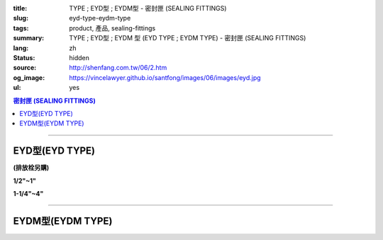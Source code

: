 :title: TYPE ; EYD型 ; EYDM型 - 密封匣 (SEALING FITTINGS)
:slug: eyd-type-eydm-type
:tags: product, 產品, sealing-fittings
:summary: TYPE ; EYD型 ; EYDM  型 (EYD TYPE ; EYDM TYPE) - 密封匣 (SEALING FITTINGS)
:lang: zh
:status: hidden
:source: http://shenfang.com.tw/06/2.htm
:og_image: https://vincelawyer.github.io/santfong/images/06/images/eyd.jpg
:ul: yes

.. contents:: 密封匣 (SEALING FITTINGS)

----

EYD型(EYD TYPE)
+++++++++++++++

**(排放栓另購)**

.. image:: {filename}/images/06/images/eyd.jpg
   :name: http://shenfang.com.tw/06/images/EYD.jpg
   :alt: product
   :class: img-fluid final-product-image-max-width

**1/2"~1"**

.. image:: {filename}/images/06/images/eyd-1.jpg
   :name: http://shenfang.com.tw/06/images/EYD-1.JPG
   :alt: product
   :class: img-fluid

**1-1/4"~4"**

.. image:: {filename}/images/06/images/eyd-2.gif
   :name: http://shenfang.com.tw/06/images/EYD-2.gif
   :alt: product
   :class: img-fluid

.. image:: {filename}/images/ul-mark.png
   :alt: UL LISTED
   :class: img-fluid ul-max-width

.. raw:: html

  <p align="left" style="margin-top: 0; margin-bottom: 0"><font size="2">單位</font><font size="2" face="新細明體">:<span lang="en">±</span>3mm</font></p>
  <table border="0" cellspacing="0" style="border-collapse: collapse" bordercolor="#111111" width="100%" cellpadding="0" id="AutoNumber14">
    <tr>
      <td width="100%">
      <table border="1" cellspacing="0" style="border-collapse: collapse" bordercolor="#111111" width="100%" cellpadding="0" id="AutoNumber19" height="244">
        <tr>
          <td width="11%" rowspan="2" bgcolor="#FFCCCC" height="77">
          <p style="line-height: 150%; margin-top: 0; margin-bottom: 0" align="center">
          <font size="2">規格</font></p>
          <p style="line-height: 150%; margin-top: 0; margin-bottom: 0" align="center">
          <font size="2" face="Arial Narrow">SIZE</font></p>
          <p style="line-height: 150%; margin-top: 0; margin-bottom: 0" align="center">
          <font size="2" face="Arial Narrow">(IN)</font></td>
          <td width="11%" bgcolor="#FFCCCC" height="31">
          <p style="margin-top: 2; margin-bottom: 0" align="center">       
  <font size="2" face="細明體">鑄鐵</font><font size="2"> <br>       
          </font>       
  <font size="2" face="Arial Narrow">Cast Iron</font></td>
          <td width="11%" bgcolor="#FFCCCC" height="31">
          <p align="center">         
  <font size="2">可鍛鑄鐵 <br>        
          </font>        
  <font size="2" face="Arial Narrow">Malleable Iron</font></td>
          <td width="11%" rowspan="2" bgcolor="#FFCCCC" height="77">
          <p align="center">         
  <font size="2">表面處理 <br>        
          </font>        
  <font size="2" face="Arial Narrow">Standard<br>        
          Finishes</font></td>
          <td width="22%" colspan="2" bgcolor="#FFCCCC" height="31">
          <p align="center" style="margin-top: 0; margin-bottom: 0">        
  <font size="2">鋁合金<br>        
  </font>        
  <font face="Arial Narrow" size="2">Aluminum Alloy</font></td>
          <td width="34%" colspan="3" bgcolor="#FFCCCC" height="31">
          <p align="center">         
  <font size="2">尺寸</font> <font size="1" face="Arial Narrow">&nbsp; </font> 
          <font size="2" face="Arial Narrow">Dimensions</font></td>
        </tr>
        <tr>
          <td width="11%" bgcolor="#FFCCCC" height="45">
          <p align="center" style="margin-top: 0; margin-bottom: 0">         
  <font size="2">型號 <br>        
          </font>        
  <font size="2" face="Arial Narrow">Cat. No.</font></td>
          <td width="11%" bgcolor="#FFCCCC" height="45">
          <p align="center" style="margin-top: 0; margin-bottom: 0">         
  <font size="2">型號 <br>        
          </font>        
  <font size="2" face="Arial Narrow">Cat. No.</font></td>
          <td width="11%" bgcolor="#FFCCCC" height="45">
          <p align="center" style="margin-top: 0; margin-bottom: 0">         
  <font size="2">型號 <br>        
          </font>        
  <font size="2" face="Arial Narrow">Cat. No.</font></td>
          <td width="11%" bgcolor="#FFCCCC" height="45">
          <p align="center" style="margin-top: 0; margin-bottom: 0">         
  <font size="2">材質 <br>        
          </font>        
  <font size="2" face="Arial Narrow">Standard<br>        
          Materials</font></td>
          <td width="11%" align="center" bgcolor="#FFCCCC" height="45">
          <font face="Arial" size="2">A</font></td>
          <td width="11%" align="center" bgcolor="#FFCCCC" height="45">
          <font face="Arial" size="2">B</font></td>
          <td width="12%" align="center" bgcolor="#FFCCCC" height="45">
          <font face="Arial" size="2">C</font></td>
        </tr>
        <tr>
          <td width="11%" align="center" height="18"><font face="Arial" size="2">1/2</font></td>
          <td width="11%" align="center" height="18"><font face="Arial" size="2">EYD 16</font></td>
          <td width="11%" align="center" height="18"><font face="Arial" size="2">EYD 16-M</font></td>
          <td width="11%" rowspan="9" height="166">        
  <p style="margin-top: 3; margin-bottom: 0" align="center">       
  <font size="2">電鍍鋅<br>       
  </font>       
  <font size="1" face="Arial, Helvetica, sans-serif">Zinc<br>       
  Electroplate<br>       
  </font>       
  <font size="2">熱浸鋅<br>       
  </font>       
  <font size="1" face="Arial, Helvetica, sans-serif">H.D.<br>       
  Galvanize</font></p>  
  <p style="margin-top: 3; margin-bottom: 0" align="center">       
  <font face="Arial, Helvetica, sans-serif" size="2">達克銹</font></p>  
  <p style="margin-top: 3; margin-bottom: 0" align="center">       
  <font face="Arial, Helvetica, sans-serif" size="1">Dacrotizing</font></p>  
          </td>
          <td width="11%" align="center" height="18"><font size="2" face="Arial">EYD 16-A</font></td>
          <td width="11%" rowspan="9" height="166">
          <p align="center">       
  <font size="2">台鋁</font>      
  <font size="1"><br>      
  </font>      
  <font size="1" face="Arial, Helvetica, sans-serif">6063S<br>      
  Sandcast</font></td>
          <td width="11%" align="center" height="18"><font size="2" face="Arial">84</font></td>
          <td width="11%" align="center" height="18"><font size="2" face="Arial">31</font></td>
          <td width="12%" align="center" height="18"><font face="Arial" size="2">57</font></td>
        </tr>
        <tr>
          <td width="11%" align="center" bgcolor="#FFCCCC" height="18">
          <font face="Arial" size="2">3/4</font></td>
          <td width="11%" align="center" bgcolor="#FFCCCC" height="18">
          <font face="Arial" size="2">EYD 22</font></td>
          <td width="11%" align="center" bgcolor="#FFCCCC" height="18">
          <font face="Arial" size="2">EYD 22-M</font></td>
          <td width="11%" align="center" bgcolor="#FFCCCC" height="18">
          <font size="2" face="Arial">EYD 22-A</font></td>
          <td width="11%" align="center" bgcolor="#FFCCCC" height="18">
          <font size="2" face="Arial">94</font></td>
          <td width="11%" align="center" bgcolor="#FFCCCC" height="18">
          <font face="Arial" size="2">38</font></td>
          <td width="12%" align="center" bgcolor="#FFCCCC" height="18">
          <font face="Arial" size="2">68</font></td>
        </tr>
        <tr>
          <td width="11%" align="center" height="18"><font face="Arial" size="2">1</font></td>
          <td width="11%" align="center" height="18"><font face="Arial" size="2">EYD 28</font></td>
          <td width="11%" align="center" height="18"><font face="Arial" size="2">EYD 28-M</font></td>
          <td width="11%" align="center" height="18"><font size="2" face="Arial">EYD 28-A</font></td>
          <td width="11%" align="center" height="18"><font size="2" face="Arial">112</font></td>
          <td width="11%" align="center" height="18"><font size="2" face="Arial">46</font></td>
          <td width="12%" align="center" height="18"><font face="Arial" size="2">73</font></td>
        </tr>
        <tr>
          <td width="11%" align="center" bgcolor="#FFCCCC" height="18">
          <font face="Arial" size="2">1-1/4</font></td>
          <td width="11%" align="center" bgcolor="#FFCCCC" height="18">
          <font face="Arial" size="2">EYD 36</font></td>
          <td width="11%" align="center" bgcolor="#FFCCCC" height="18">
          <font face="Arial" size="2">EYD 36-M</font></td>
          <td width="11%" align="center" bgcolor="#FFCCCC" height="18">
          <font size="2" face="Arial">EYD 36-A</font></td>
          <td width="11%" align="center" bgcolor="#FFCCCC" height="18">
          <font size="2" face="Arial">130</font></td>
          <td width="11%" align="center" bgcolor="#FFCCCC" height="18">
          <font size="2" face="Arial">53</font></td>
          <td width="12%" align="center" bgcolor="#FFCCCC" height="18">
          <font face="Arial" size="2">84</font></td>
        </tr>
        <tr>
          <td width="11%" align="center" height="18"><font face="Arial" size="2">1-1/2</font></td>
          <td width="11%" align="center" height="18"><font face="Arial" size="2">EYD 42</font></td>
          <td width="11%" align="center" height="18"><font face="Arial" size="2">EYD 42-M</font></td>
          <td width="11%" align="center" height="18"><font size="2" face="Arial">EYD 42-A</font></td>
          <td width="11%" align="center" height="18"><font size="2" face="Arial">141</font></td>
          <td width="11%" align="center" height="18"><font size="2" face="Arial">61</font></td>
          <td width="12%" align="center" height="18"><font face="Arial" size="2">85</font></td>
        </tr>
        <tr>
          <td width="11%" align="center" bgcolor="#FFCCCC" height="19">
          <font face="Arial" size="2">2</font></td>
          <td width="11%" align="center" bgcolor="#FFCCCC" height="19">
          <font face="Arial" size="2">EYD 54</font></td>
          <td width="11%" align="center" bgcolor="#FFCCCC" height="19">
          <font face="Arial" size="2">EYD 54-M</font></td>
          <td width="11%" align="center" bgcolor="#FFCCCC" height="19">
          <font size="2" face="Arial">EYD 54-A</font></td>
          <td width="11%" align="center" bgcolor="#FFCCCC" height="19">
          <font size="2" face="Arial">163</font></td>
          <td width="11%" align="center" bgcolor="#FFCCCC" height="19">
          <font size="2" face="Arial">76</font></td>
          <td width="12%" align="center" bgcolor="#FFCCCC" height="19">
          <font face="Arial" size="2">114</font></td>
        </tr>
        <tr>
          <td width="11%" align="center" height="19"><font face="Arial" size="2">2-1/2</font></td>
          <td width="11%" align="center" height="19"><font face="Arial" size="2">EYD 70</font></td>
          <td width="11%" align="center" height="19"><font face="Arial" size="2">EYD 70-M</font></td>
          <td width="11%" align="center" height="19"><font size="2" face="Arial">EYD 70-A</font></td>
          <td width="11%" align="center" height="19"><font size="2" face="Arial">192</font></td>
          <td width="11%" align="center" height="19"><font size="2" face="Arial">90</font></td>
          <td width="12%" align="center" height="19"><font face="Arial" size="2">120</font></td>
        </tr>
        <tr>
          <td width="11%" align="center" bgcolor="#FFCCCC" height="19">
          <font face="Arial" size="2">3</font></td>
          <td width="11%" align="center" bgcolor="#FFCCCC" height="19">
          <font face="Arial" size="2">EYD 82</font></td>
          <td width="11%" align="center" bgcolor="#FFCCCC" height="19">
          <font face="Arial" size="2">EYD 82-M</font></td>
          <td width="11%" align="center" bgcolor="#FFCCCC" height="19">
          <font size="2" face="Arial">EYD 82-A</font></td>
          <td width="11%" align="center" bgcolor="#FFCCCC" height="19">
          <font size="2" face="Arial">213</font></td>
          <td width="11%" align="center" bgcolor="#FFCCCC" height="19">
          <font size="2" face="Arial">109</font></td>
          <td width="12%" align="center" bgcolor="#FFCCCC" height="19">
          <font face="Arial" size="2">138</font></td>
        </tr>
        <tr>
          <td width="11%" align="center" height="19"><font face="Arial" size="2">4</font></td>
          <td width="11%" align="center" height="19"><font face="Arial" size="2">EYD104</font></td>
          <td width="11%" align="center" height="19"><font face="Arial" size="2">EYD104-M</font></td>
          <td width="11%" align="center" height="19"><font size="2" face="Arial">EYD104-A</font></td>
          <td width="11%" align="center" height="19"><font size="2" face="Arial">250</font></td>
          <td width="11%" align="center" height="19"><font size="2" face="Arial">134</font></td>
          <td width="12%" align="center" height="19"><font face="Arial" size="2">164</font></td>
        </tr>
      </table>
      </td>
    </tr>
  </table>

----

EYDM型(EYDM TYPE)
+++++++++++++++++

.. image:: {filename}/images/06/images/eydm.jpg
   :name: http://shenfang.com.tw/06/images/EYDM.JPG
   :alt: product
   :class: img-fluid

.. image:: {filename}/images/06/images/eydm-1.gif
   :name: http://shenfang.com.tw/06/images/EYDM-1.gif
   :alt: product
   :class: img-fluid

.. image:: {filename}/images/ul-mark.png
   :alt: UL LISTED
   :class: img-fluid ul-max-width

.. raw:: html

  <p align="left" style="margin-top: 0; margin-bottom: 0"><font size="2">單位</font><font size="2" face="新細明體">:<span lang="en">±</span>3mm</font></p>
  <table border="0" cellspacing="0" style="border-collapse: collapse" bordercolor="#111111" width="100%" cellpadding="0" id="AutoNumber16">
    <tr>
      <td width="100%">
      <table border="1" cellspacing="0" style="border-collapse: collapse" bordercolor="#111111" width="100%" cellpadding="0" id="AutoNumber20" height="245">
        <tr>
          <td width="11%" rowspan="2" bgcolor="#FFCCCC" height="77">
          <p style="line-height: 150%; margin-top: 0; margin-bottom: 0" align="center">
          <font size="2">規格</font></p>
          <p style="line-height: 150%; margin-top: 0; margin-bottom: 0" align="center">
          <font size="2" face="Arial Narrow">SIZE</font></p>
          <p style="line-height: 150%; margin-top: 0; margin-bottom: 0" align="center">
          <font size="2" face="Arial Narrow">(IN)</font></td>
          <td width="11%" bgcolor="#FFCCCC" height="31">
          <p style="margin-top: 2; margin-bottom: 0" align="center">       
  <font size="2" face="細明體">鑄鐵</font><font size="2"> <br>       
          </font>       
  <font size="2" face="Arial Narrow">Cast Iron</font></td>
          <td width="11%" bgcolor="#FFCCCC" height="31">
          <p align="center">         
  <font size="2">可鍛鑄鐵 <br>        
          </font>        
  <font size="2" face="Arial Narrow">Malleable Iron</font></td>
          <td width="11%" rowspan="2" bgcolor="#FFCCCC" height="77">
          <p align="center">         
  <font size="2">表面處理 <br>        
          </font>        
  <font size="2" face="Arial Narrow">Standard<br>        
          Finishes</font></td>
          <td width="22%" colspan="2" bgcolor="#FFCCCC" height="31">
          <p align="center" style="margin-top: 0; margin-bottom: 0">        
  <font size="2">鋁合金<br>        
  </font>        
  <font size="2" face="Arial Narrow">Aluminum Alloy</font></td>
          <td width="34%" colspan="3" bgcolor="#FFCCCC" height="31">
          <p align="center">         
  <font size="2">尺寸</font> <font size="1" face="Arial Narrow">&nbsp; </font> 
          <font size="2" face="Arial Narrow">Dimensions</font></td>
        </tr>
        <tr>
          <td width="11%" bgcolor="#FFCCCC" height="45">
          <p align="center" style="margin-top: 0; margin-bottom: 0">         
  <font size="2">型號 <br>        
          </font>        
  <font size="2" face="Arial Narrow">Cat. No.</font></td>
          <td width="11%" bgcolor="#FFCCCC" height="45">
          <p align="center" style="margin-top: 0; margin-bottom: 0">         
  <font size="2">型號 <br>        
          </font>        
  <font size="2" face="Arial Narrow">Cat. No.</font></td>
          <td width="11%" bgcolor="#FFCCCC" height="45">
          <p align="center" style="margin-top: 0; margin-bottom: 0">         
  <font size="2">型號 <br>        
          </font>        
  <font size="2" face="Arial Narrow">Cat. No.</font></td>
          <td width="11%" bgcolor="#FFCCCC" height="45">
          <p align="center" style="margin-top: 0; margin-bottom: 0">         
  <font size="2">材質 <br>        
          </font>        
  <font size="2" face="Arial Narrow">Standard<br>        
          Materials</font></td>
          <td width="11%" align="center" bgcolor="#FFCCCC" height="45">
          <font face="Arial" size="2">A</font></td>
          <td width="11%" align="center" bgcolor="#FFCCCC" height="45">
          <font face="Arial" size="2">B</font></td>
          <td width="12%" align="center" bgcolor="#FFCCCC" height="45">
          <font face="Arial" size="2">C</font></td>
        </tr>
        <tr>
          <td width="11%" align="center" height="18"><font face="Arial" size="2">1/2</font></td>
          <td width="11%" align="center" height="18"><font face="Arial" size="2">EYDM 16</font></td>
          <td width="11%" align="center" height="18"><font face="Arial" size="2">EYDM 16-M</font></td>
          <td width="11%" rowspan="9" height="167">        
  <p style="margin-top: 3; margin-bottom: 0" align="center">       
  <font size="2">電鍍鋅<br>       
  </font>       
  <font size="1" face="Arial, Helvetica, sans-serif">Zinc<br>       
  Electroplate<br>       
  </font>       
  <font size="2">熱浸鋅<br>       
  </font>       
  <font size="1" face="Arial, Helvetica, sans-serif">H.D.<br>       
  Galvanize</font></p>  
  <p style="margin-top: 3; margin-bottom: 0" align="center">       
  <font face="Arial, Helvetica, sans-serif" size="2">達克銹</font></p>  
  <p style="margin-top: 3; margin-bottom: 0" align="center">       
  <font face="Arial, Helvetica, sans-serif" size="1">Dacrotizing</font></p>  
          </td>
          <td width="11%" align="center" height="18"><font face="Arial" size="2">EYDM 16-A</font></td>
          <td width="11%" rowspan="9" height="167">
          <p align="center">       
  <font size="2">台鋁</font>      
  <font size="1"><br>      
  </font>      
  <font size="1" face="Arial, Helvetica, sans-serif">6063S<br>      
  Sandcast</font></p>
          <p>　</td>
          <td width="11%" align="center" height="18"><font size="2" face="Arial">83</font></td>
          <td width="11%" align="center" height="18"><font size="2" face="Arial">31</font></td>
          <td width="12%" align="center" height="18"><font face="Arial" size="2">51</font></td>
        </tr>
        <tr>
          <td width="11%" align="center" bgcolor="#FFCCCC" height="18">
          <font face="Arial" size="2">3/4</font></td>
          <td width="11%" align="center" bgcolor="#FFCCCC" height="18">
          <font face="Arial" size="2">EYDM 22</font></td>
          <td width="11%" align="center" bgcolor="#FFCCCC" height="18">
          <font face="Arial" size="2">EYDM 22-M</font></td>
          <td width="11%" align="center" bgcolor="#FFCCCC" height="18">
          <font face="Arial" size="2">EYDM 22-A</font></td>
          <td width="11%" align="center" bgcolor="#FFCCCC" height="18">
          <font size="2" face="Arial">94</font></td>
          <td width="11%" align="center" bgcolor="#FFCCCC" height="18">
          <font face="Arial" size="2">38</font></td>
          <td width="12%" align="center" bgcolor="#FFCCCC" height="18">
          <font face="Arial" size="2">68</font></td>
        </tr>
        <tr>
          <td width="11%" align="center" height="18"><font face="Arial" size="2">1</font></td>
          <td width="11%" align="center" height="18"><font face="Arial" size="2">EYDM 28</font></td>
          <td width="11%" align="center" height="18"><font face="Arial" size="2">EYDM 28-M</font></td>
          <td width="11%" align="center" height="18"><font face="Arial" size="2">EYDM 28-A</font></td>
          <td width="11%" align="center" height="18"><font size="2" face="Arial">112</font></td>
          <td width="11%" align="center" height="18"><font size="2" face="Arial">46</font></td>
          <td width="12%" align="center" height="18"><font face="Arial" size="2">73</font></td>
        </tr>
        <tr>
          <td width="11%" align="center" bgcolor="#FFCCCC" height="18">
          <font face="Arial" size="2">1-1/4</font></td>
          <td width="11%" align="center" bgcolor="#FFCCCC" height="18">
          <font face="Arial" size="2">EYDM 36</font></td>
          <td width="11%" align="center" bgcolor="#FFCCCC" height="18">
          <font face="Arial" size="2">EYDM 36-M</font></td>
          <td width="11%" align="center" bgcolor="#FFCCCC" height="18">
          <font face="Arial" size="2">EYDM 36-A</font></td>
          <td width="11%" align="center" bgcolor="#FFCCCC" height="18">
          <font size="2" face="Arial">130</font></td>
          <td width="11%" align="center" bgcolor="#FFCCCC" height="18">
          <font size="2" face="Arial">53</font></td>
          <td width="12%" align="center" bgcolor="#FFCCCC" height="18">
          <font face="Arial" size="2">84</font></td>
        </tr>
        <tr>
          <td width="11%" align="center" height="19"><font face="Arial" size="2">1-1/2</font></td>
          <td width="11%" align="center" height="19"><font face="Arial" size="2">EYDM 42</font></td>
          <td width="11%" align="center" height="19"><font face="Arial" size="2">EYDM 42-M</font></td>
          <td width="11%" align="center" height="19"><font face="Arial" size="2">EYDM 42-A</font></td>
          <td width="11%" align="center" height="19"><font size="2" face="Arial">141</font></td>
          <td width="11%" align="center" height="19"><font size="2" face="Arial">61</font></td>
          <td width="12%" align="center" height="19"><font face="Arial" size="2">85</font></td>
        </tr>
        <tr>
          <td width="11%" align="center" bgcolor="#FFCCCC" height="19">
          <font face="Arial" size="2">2</font></td>
          <td width="11%" align="center" bgcolor="#FFCCCC" height="19">
          <font face="Arial" size="2">EYDM 54</font></td>
          <td width="11%" align="center" bgcolor="#FFCCCC" height="19">
          <font face="Arial" size="2">EYDM 54-M</font></td>
          <td width="11%" align="center" bgcolor="#FFCCCC" height="19">
          <font face="Arial" size="2">EYDM 54-A</font></td>
          <td width="11%" align="center" bgcolor="#FFCCCC" height="19">
          <font size="2" face="Arial">163</font></td>
          <td width="11%" align="center" bgcolor="#FFCCCC" height="19">
          <font size="2" face="Arial">76</font></td>
          <td width="12%" align="center" bgcolor="#FFCCCC" height="19">
          <font face="Arial" size="2">114</font></td>
        </tr>
        <tr>
          <td width="11%" align="center" height="19"><font face="Arial" size="2">2-1/2</font></td>
          <td width="11%" align="center" height="19"><font face="Arial" size="2">EYDM 70</font></td>
          <td width="11%" align="center" height="19"><font face="Arial" size="2">EYDM 70-M</font></td>
          <td width="11%" align="center" height="19"><font face="Arial" size="2">EYDM 70-A</font></td>
          <td width="11%" align="center" height="19"><font size="2" face="Arial">192</font></td>
          <td width="11%" align="center" height="19"><font size="2" face="Arial">90</font></td>
          <td width="12%" align="center" height="19"><font face="Arial" size="2">120</font></td>
        </tr>
        <tr>
          <td width="11%" align="center" bgcolor="#FFCCCC" height="19">
          <font face="Arial" size="2">3</font></td>
          <td width="11%" align="center" bgcolor="#FFCCCC" height="19">
          <font face="Arial" size="2">EYDM 82</font></td>
          <td width="11%" align="center" bgcolor="#FFCCCC" height="19">
          <font face="Arial" size="2">EYDM 82-M</font></td>
          <td width="11%" align="center" bgcolor="#FFCCCC" height="19">
          <font face="Arial" size="2">EYDM 82-A</font></td>
          <td width="11%" align="center" bgcolor="#FFCCCC" height="19">
          <font size="2" face="Arial">213</font></td>
          <td width="11%" align="center" bgcolor="#FFCCCC" height="19">
          <font size="2" face="Arial">109</font></td>
          <td width="12%" align="center" bgcolor="#FFCCCC" height="19">
          <font face="Arial" size="2">138</font></td>
        </tr>
        <tr>
          <td width="11%" align="center" height="19"><font face="Arial" size="2">4</font></td>
          <td width="11%" align="center" height="19"><font face="Arial" size="2">EYDM104</font></td>
          <td width="11%" align="center" height="19"><font face="Arial" size="2">EYDM104-M</font></td>
          <td width="11%" align="center" height="19"><font face="Arial" size="2">EYDM104-A</font></td>
          <td width="11%" align="center" height="19"><font size="2" face="Arial">250</font></td>
          <td width="11%" align="center" height="19"><font size="2" face="Arial">134</font></td>
          <td width="12%" align="center" height="19"><font face="Arial" size="2">164</font></td>
        </tr>
      </table>
      </td>
    </tr>
  </table>

